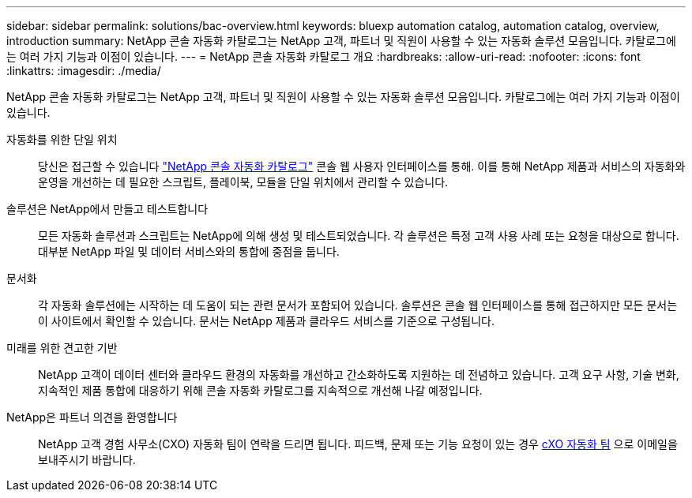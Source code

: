 ---
sidebar: sidebar 
permalink: solutions/bac-overview.html 
keywords: bluexp automation catalog, automation catalog, overview, introduction 
summary: NetApp 콘솔 자동화 카탈로그는 NetApp 고객, 파트너 및 직원이 사용할 수 있는 자동화 솔루션 모음입니다.  카탈로그에는 여러 가지 기능과 이점이 있습니다. 
---
= NetApp 콘솔 자동화 카탈로그 개요
:hardbreaks:
:allow-uri-read: 
:nofooter: 
:icons: font
:linkattrs: 
:imagesdir: ./media/


[role="lead"]
NetApp 콘솔 자동화 카탈로그는 NetApp 고객, 파트너 및 직원이 사용할 수 있는 자동화 솔루션 모음입니다.  카탈로그에는 여러 가지 기능과 이점이 있습니다.

자동화를 위한 단일 위치:: 당신은 접근할 수 있습니다 https://console.netapp.com/automationCatalog["NetApp 콘솔 자동화 카탈로그"^] 콘솔 웹 사용자 인터페이스를 통해.  이를 통해 NetApp 제품과 서비스의 자동화와 운영을 개선하는 데 필요한 스크립트, 플레이북, 모듈을 단일 위치에서 관리할 수 있습니다.
솔루션은 NetApp에서 만들고 테스트합니다:: 모든 자동화 솔루션과 스크립트는 NetApp에 의해 생성 및 테스트되었습니다. 각 솔루션은 특정 고객 사용 사례 또는 요청을 대상으로 합니다. 대부분 NetApp 파일 및 데이터 서비스와의 통합에 중점을 둡니다.
문서화:: 각 자동화 솔루션에는 시작하는 데 도움이 되는 관련 문서가 포함되어 있습니다.  솔루션은 콘솔 웹 인터페이스를 통해 접근하지만 모든 문서는 이 사이트에서 확인할 수 있습니다.  문서는 NetApp 제품과 클라우드 서비스를 기준으로 구성됩니다.
미래를 위한 견고한 기반:: NetApp 고객이 데이터 센터와 클라우드 환경의 자동화를 개선하고 간소화하도록 지원하는 데 전념하고 있습니다.  고객 요구 사항, 기술 변화, 지속적인 제품 통합에 대응하기 위해 콘솔 자동화 카탈로그를 지속적으로 개선해 나갈 예정입니다.
NetApp은 파트너 의견을 환영합니다:: NetApp 고객 경험 사무소(CXO) 자동화 팀이 연락을 드리면 됩니다. 피드백, 문제 또는 기능 요청이 있는 경우 mailto:ng-cxo-automation-administrators@NetApp.com[cXO 자동화 팀] 으로 이메일을 보내주시기 바랍니다.

